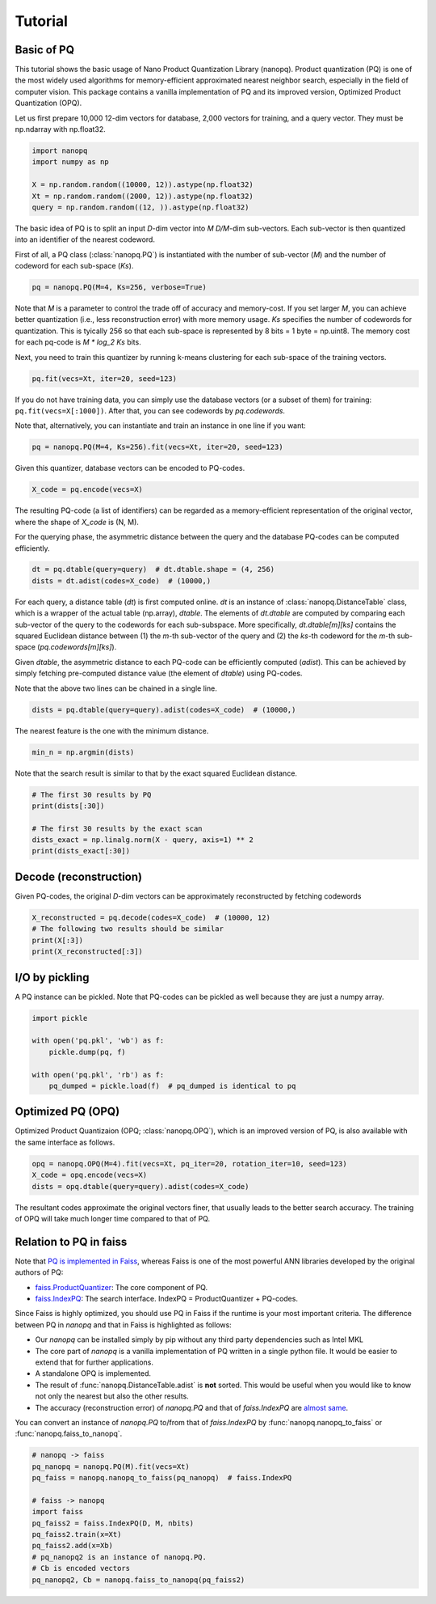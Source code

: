 Tutorial
==========

Basic of PQ
------------

This tutorial shows the basic usage of Nano Product Quantization Library (nanopq).
Product quantization (PQ) is one of the most widely used algorithms
for memory-efficient approximated nearest neighbor search,
especially in the field of computer vision.
This package contains a vanilla implementation of PQ and its improved version, Optimized Product Quantization (OPQ).

Let us first prepare 10,000 12-dim vectors for database, 2,000 vectors for training,
and a query vector. They must be np.ndarray with np.float32.

.. code-block:: python

    import nanopq
    import numpy as np

    X = np.random.random((10000, 12)).astype(np.float32)
    Xt = np.random.random((2000, 12)).astype(np.float32)
    query = np.random.random((12, )).astype(np.float32)

The basic idea of PQ is to split an input `D`-dim vector into `M` `D/M`-dim sub-vectors.
Each sub-vector is then quantized into an identifier of the nearest codeword.

First of all, a PQ class (:class:`nanopq.PQ`) is instantiated with the number of sub-vector (`M`)
and the number of codeword for each sub-space (`Ks`).

.. code-block:: python

    pq = nanopq.PQ(M=4, Ks=256, verbose=True)

Note that `M` is a parameter to control the trade off of accuracy and memory-cost.
If you set larger `M`, you can achieve better quantization (i.e., less reconstruction error)
with more memory usage.
`Ks` specifies the number of codewords for quantization.
This is tyically 256 so that each sub-space is represented by 8 bits = 1 byte = np.uint8.
The memory cost for each pq-code is `M * log_2 Ks` bits.

Next, you need to train this quantizer by running k-means clustering for each sub-space
of the training vectors.

.. code-block:: python

    pq.fit(vecs=Xt, iter=20, seed=123)

If you do not have training data, you can simply use the database vectors
(or a subset of them) for training: ``pq.fit(vecs=X[:1000])``. After that, you can see codewords by `pq.codewords`.

Note that, alternatively, you can instantiate and train an instance in one line if you want:

.. code-block:: python

    pq = nanopq.PQ(M=4, Ks=256).fit(vecs=Xt, iter=20, seed=123)


Given this quantizer, database vectors can be encoded to PQ-codes.

.. code-block:: python

    X_code = pq.encode(vecs=X)

The resulting PQ-code (a list of identifiers) can be regarded as a memory-efficient representation of the original vector,
where the shape of `X_code` is (N, M).

For the querying phase, the asymmetric distance between the query
and the database PQ-codes can be computed efficiently.

.. code-block:: python

    dt = pq.dtable(query=query)  # dt.dtable.shape = (4, 256)
    dists = dt.adist(codes=X_code)  # (10000,)

For each query, a distance table (`dt`) is first computed online.
`dt` is an instance of :class:`nanopq.DistanceTable` class, which is a wrapper of the actual table (np.array), `dtable`.
The elements of `dt.dtable` are computed by comparing each sub-vector of the query
to the codewords for each sub-subspace.
More specifically, `dt.dtable[m][ks]` contains the squared Euclidean distance between
(1) the `m`-th sub-vector of the query and (2) the `ks`-th codeword
for the `m`-th sub-space (`pq.codewords[m][ks]`).

Given `dtable`, the asymmetric distance to each PQ-code can be efficiently computed (`adist`).
This can be achieved by simply fetching pre-computed distance value (the element of `dtable`)
using PQ-codes.

Note that the above two lines can be chained in a single line.

.. code-block:: python

    dists = pq.dtable(query=query).adist(codes=X_code)  # (10000,)


The nearest feature is the one with the minimum distance.

.. code-block:: python

    min_n = np.argmin(dists)


Note that the search result is similar to that
by the exact squared Euclidean distance.

.. code-block:: python

    # The first 30 results by PQ
    print(dists[:30])

    # The first 30 results by the exact scan
    dists_exact = np.linalg.norm(X - query, axis=1) ** 2
    print(dists_exact[:30])


Decode (reconstruction)
-------------------------------

Given PQ-codes, the original `D`-dim vectors can be
approximately reconstructed by fetching codewords

.. code-block:: python

    X_reconstructed = pq.decode(codes=X_code)  # (10000, 12)
    # The following two results should be similar
    print(X[:3])
    print(X_reconstructed[:3])



I/O by pickling
------------------

A PQ instance can be pickled. Note that PQ-codes can be pickled as well because they are
just a numpy array.

.. code-block:: python

    import pickle

    with open('pq.pkl', 'wb') as f:
        pickle.dump(pq, f)

    with open('pq.pkl', 'rb') as f:
        pq_dumped = pickle.load(f)  # pq_dumped is identical to pq



Optimized PQ (OPQ)
-------------------

Optimized Product Quantizaion (OPQ; :class:`nanopq.OPQ`), which is an improved version of PQ, is also available
with the same interface as follows.

.. code-block:: python

    opq = nanopq.OPQ(M=4).fit(vecs=Xt, pq_iter=20, rotation_iter=10, seed=123)
    X_code = opq.encode(vecs=X)
    dists = opq.dtable(query=query).adist(codes=X_code)

The resultant codes approximate the original vectors finer,
that usually leads to the better search accuracy.
The training of OPQ will take much longer time compared to that of PQ.


Relation to PQ in faiss
-----------------------

Note that
`PQ is implemented in Faiss <https://github.com/facebookresearch/faiss/wiki/Faiss-building-blocks:-clustering,-PCA,-quantization#pq-encoding--decoding>`_,
whereas Faiss is one of the most powerful ANN libraries developed by the original authors of PQ:

- `faiss.ProductQuantizer <https://github.com/facebookresearch/faiss/blob/master/ProductQuantizer.h>`_: The core component of PQ.
- `faiss.IndexPQ <https://github.com/facebookresearch/faiss/blob/master/IndexPQ.h>`_: The search interface. IndexPQ = ProductQuantizer + PQ-codes.

Since Faiss is highly optimized, you should use PQ in Faiss if the runtime is your most important criteria.
The difference between PQ in `nanopq` and that in Faiss is highlighted as follows:

- Our `nanopq` can be installed simply by pip without any third party dependencies such as Intel MKL
- The core part of `nanopq` is a vanilla implementation of PQ written in a single python file.
  It would be easier to extend that for further applications.
- A standalone OPQ is implemented.
- The result of :func:`nanopq.DistanceTable.adist` is **not** sorted. This would be useful when you would like to
  know not only the nearest but also the other results.
- The accuracy (reconstruction error) of `nanopq.PQ` and that of `faiss.IndexPQ` are `almost same <https://github.com/matsui528/nanopq/blob/master/tests/test_convert_faiss.py>`_.

You can convert an instance of `nanopq.PQ` to/from that of `faiss.IndexPQ`
by :func:`nanopq.nanopq_to_faiss` or :func:`nanopq.faiss_to_nanopq`.

.. code-block:: python

    # nanopq -> faiss
    pq_nanopq = nanopq.PQ(M).fit(vecs=Xt)
    pq_faiss = nanopq.nanopq_to_faiss(pq_nanopq)  # faiss.IndexPQ

    # faiss -> nanopq
    import faiss
    pq_faiss2 = faiss.IndexPQ(D, M, nbits)
    pq_faiss2.train(x=Xt)
    pq_faiss2.add(x=Xb)
    # pq_nanopq2 is an instance of nanopq.PQ.
    # Cb is encoded vectors
    pq_nanopq2, Cb = nanopq.faiss_to_nanopq(pq_faiss2)
